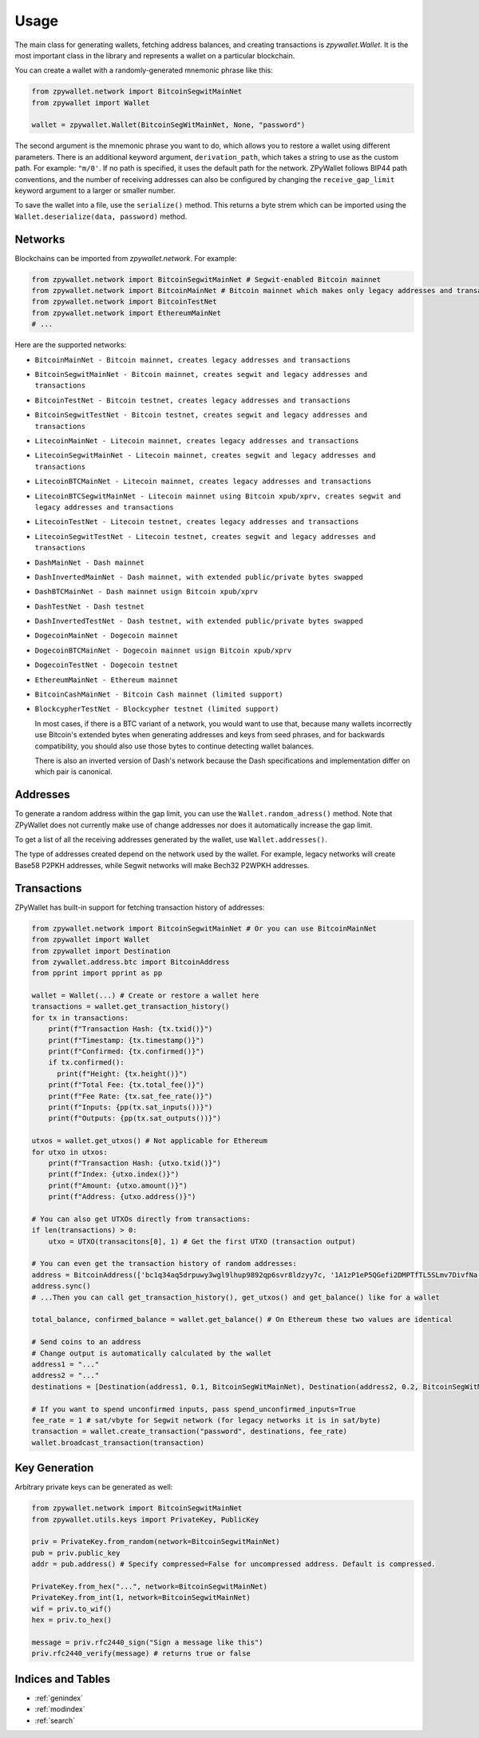 Usage
-----

The main class for generating wallets, fetching address balances, and creating transactions is `zpywallet.Wallet`. It is the most important class in the library and represents
a wallet on a particular blockchain.

You can create a wallet with a randomly-generated mnemonic phrase like this:

.. code-block:: python

    from zpywallet.network import BitcoinSegwitMainNet
    from zpywallet import Wallet

    wallet = zpywallet.Wallet(BitcoinSegWitMainNet, None, "password")

The second argument is the mnemonic phrase you want to do, which allows you to restore a wallet using different parameters.
There is an additional keyword argument, ``derivation_path``, which takes a string to use as the custom path. For example: ``"m/0'``.
If no path is specified, it uses the default path for the network.
ZPyWallet follows BIP44 path conventions, and the number of receiving addresses can also be configured by changing the
``receive_gap_limit`` keyword argument to a larger or smaller number.

To save the wallet into a file, use the ``serialize()`` method. This returns a byte strem which can be imported using the
``Wallet.deserialize(data, password)`` method.

Networks
========
Blockchains can be imported from `zpywallet.network`. For example:

.. code-block:: python

    from zpywallet.network import BitcoinSegwitMainNet # Segwit-enabled Bitcoin mainnet
    from zpywallet.network import BitcoinMainNet # Bitcoin mainnet which makes only legacy addresses and transactions
    from zpywallet.network import BitcoinTestNet
    from zpywallet.network import EthereumMainNet
    # ...


Here are the supported networks:

- ``BitcoinMainNet - Bitcoin mainnet, creates legacy addresses and transactions``
- ``BitcoinSegwitMainNet - Bitcoin mainnet, creates segwit and legacy addresses and transactions``
- ``BitcoinTestNet - Bitcoin testnet, creates legacy addresses and transactions``
- ``BitcoinSegwitTestNet - Bitcoin testnet, creates segwit and legacy addresses and transactions``
- ``LitecoinMainNet - Litecoin mainnet, creates legacy addresses and transactions``
- ``LitecoinSegwitMainNet - Litecoin mainnet, creates segwit and legacy addresses and transactions``
- ``LitecoinBTCMainNet - Litecoin mainnet, creates legacy addresses and transactions``
- ``LitecoinBTCSegwitMainNet - Litecoin mainnet using Bitcoin xpub/xprv, creates segwit and legacy addresses and transactions``
- ``LitecoinTestNet - Litecoin testnet, creates legacy addresses and transactions``
- ``LitecoinSegwitTestNet - Litecoin testnet, creates segwit and legacy addresses and transactions``
- ``DashMainNet - Dash mainnet``
- ``DashInvertedMainNet - Dash mainnet, with extended public/private bytes swapped``
- ``DashBTCMainNet - Dash mainnet usign Bitcoin xpub/xprv``
- ``DashTestNet - Dash testnet``
- ``DashInvertedTestNet - Dash testnet, with extended public/private bytes swapped``
- ``DogecoinMainNet - Dogecoin mainnet``
- ``DogecoinBTCMainNet - Dogecoin mainnet usign Bitcoin xpub/xprv``
- ``DogecoinTestNet - Dogecoin testnet``
- ``EthereumMainNet - Ethereum mainnet``  
- ``BitcoinCashMainNet - Bitcoin Cash mainnet (limited support)``
- ``BlockcypherTestNet - Blockcypher testnet (limited support)``

  In most cases, if there is a BTC variant of a network, you would want to use that, because many wallets incorrectly use Bitcoin's extended bytes
  when generating addresses and keys from seed phrases, and for backwards compatibility, you should also use those bytes to continue detecting wallet balances.

  There is also an inverted version of Dash's network because the Dash specifications and implementation differ on which pair is canonical.

Addresses
=========

To generate a random address within the gap limit, you can use the ``Wallet.random_adress()`` method. Note that ZPyWallet does not currently make use of change
addresses nor does it automatically increase the gap limit.

To get a list of all the receiving addresses generated by the wallet, use ``Wallet.addresses()``.

The type of addresses created depend on the network used by the wallet. For example, legacy networks will create Base58 P2PKH addresses, while Segwit networks
will make Bech32 P2WPKH addresses.

Transactions
============

ZPyWallet has built-in support for fetching transaction history of addresses:

.. code-block:: python

    from zpywallet.network import BitcoinSegwitMainNet # Or you can use BitcoinMainNet
    from zpywallet import Wallet
    from zpywallet import Destination
    from zywallet.address.btc import BitcoinAddress
    from pprint import pprint as pp

    wallet = Wallet(...) # Create or restore a wallet here
    transactions = wallet.get_transaction_history()
    for tx in transactions:
        print(f"Transaction Hash: {tx.txid()}")
        print(f"Timestamp: {tx.timestamp()}")
        print(f"Confirmed: {tx.confirmed()}")
        if tx.confirmed():
          print(f"Height: {tx.height()}")
        print(f"Total Fee: {tx.total_fee()}")
        print(f"Fee Rate: {tx.sat_fee_rate()}")
        print(f"Inputs: {pp(tx.sat_inputs())}")
        print(f"Outputs: {pp(tx.sat_outputs())}")
    
    utxos = wallet.get_utxos() # Not applicable for Ethereum
    for utxo in utxos:
        print(f"Transaction Hash: {utxo.txid()}")
        print(f"Index: {utxo.index()}")
        print(f"Amount: {utxo.amount()}")
        print(f"Address: {utxo.address()}")

    # You can also get UTXOs directly from transactions:
    if len(transactions) > 0:
        utxo = UTXO(transacitons[0], 1) # Get the first UTXO (transaction output)

    # You can even get the transaction history of random addresses:
    address = BitcoinAddress(['bc1q34aq5drpuwy3wgl9lhup9892qp6svr8ldzyy7c, '1A1zP1eP5QGefi2DMPTfTL5SLmv7DivfNa'])
    address.sync()
    # ...Then you can call get_transaction_history(), get_utxos() and get_balance() like for a wallet
    
    total_balance, confirmed_balance = wallet.get_balance() # On Ethereum these two values are identical

    # Send coins to an address
    # Change output is automatically calculated by the wallet
    address1 = "..."
    address2 = "..."
    destinations = [Destination(address1, 0.1, BitcoinSegWitMainNet), Destination(address2, 0.2, BitcoinSegWitMainNet)] # Amounts are in BTC

    # If you want to spend unconfirmed inputs, pass spend_unconfirmed_inputs=True
    fee_rate = 1 # sat/vbyte for Segwit network (for legacy networks it is in sat/byte)
    transaction = wallet.create_transaction("password", destinations, fee_rate)
    wallet.broadcast_transaction(transaction)


Key Generation
==============

Arbitrary private keys can be generated as well:

.. code-block:: python

    from zpywallet.network import BitcoinSegwitMainNet
    from zpywallet.utils.keys import PrivateKey, PublicKey

    priv = PrivateKey.from_random(network=BitcoinSegwitMainNet)
    pub = priv.public_key
    addr = pub.address() # Specify compressed=False for uncompressed address. Default is compressed.

    PrivateKey.from_hex("...", network=BitcoinSegwitMainNet)
    PrivateKey.from_int(1, network=BitcoinSegwitMainNet)
    wif = priv.to_wif()
    hex = priv.to_hex()

    message = priv.rfc2440_sign("Sign a message like this")
    priv.rfc2440_verify(message) # returns true or false

  
Indices and Tables
==================
* :ref:`genindex`
* :ref:`modindex`
* :ref:`search`

